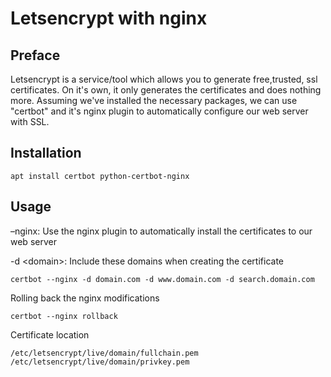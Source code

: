 * Letsencrypt with nginx

** Preface
Letsencrypt is a service/tool which allows you to generate free,trusted, ssl certificates.
On it's own, it only generates the certificates and does nothing more.
Assuming we've installed the necessary packages, we can use "certbot" and it's nginx plugin to automatically configure our web server with SSL.

** Installation
#+begin_src shell
apt install certbot python-certbot-nginx
#+end_src

** Usage
--nginx: Use the nginx plugin to automatically install the certificates to our web server

-d <domain>: Include these domains when creating the certificate

#+begin_src shell
certbot --nginx -d domain.com -d www.domain.com -d search.domain.com
#+end_src


Rolling back the nginx modifications

#+begin_src shell
certbot --nginx rollback
#+end_src

Certificate location

#+begin_src shell
/etc/letsencrypt/live/domain/fullchain.pem
/etc/letsencrypt/live/domain/privkey.pem
#+end_src
